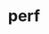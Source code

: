 # File           : cix-perf.org
# Created        : <2017-03-10 Fri 23:11:30 GMT>
# Modified       : <2017-3-10 Fri 23:11:39 GMT> sharlatan
# Author         : sharlatan
# Maintainer(s)  :
# Short          :

#+OPTIONS: num:nil

#+TITLE: perf
